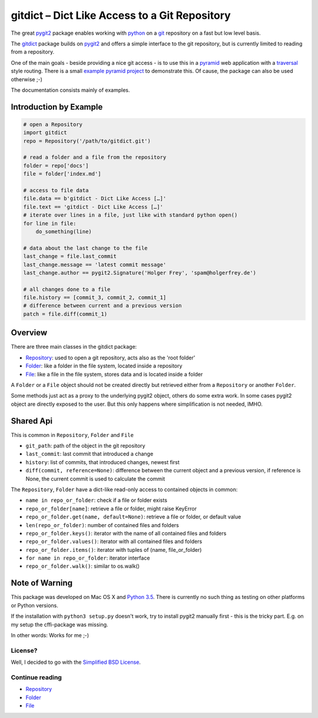 gitdict – Dict Like Access to a Git Repository
==============================================

The great `pygit2 <http://www.pygit2.org>`__ package enables working with
`python <https://www.python.org>`__ on a `git <http://git-scm.com>`__
repository on a fast but low level basis.

The `gitdict <https://github.com/holgi/gitdict>`__ package builds on
`pygit2 <http://www.pygit2.org>`__ and offers a simple interface to the
git repository, but is currently limited to reading from a repository.

One of the main goals - beside providing a nice git access - is to use
this in a `pyramid <http://www.pylonsproject.org>`__ web application
with a
`traversal <http://docs.pylonsproject.org/projects/pyramid/en/latest/narr/traversal.html>`__
style routing. There is a small 
`example pyramid project <https://github.com/holgi/gitdict_example>`__ to 
demonstrate this. Of cause, the package can also be used otherwise ;-)

The documentation consists mainly of examples.

Introduction by Example
-----------------------

.. code:: python

    # open a Repository
    import gitdict
    repo = Repository('/path/to/gitdict.git')

    # read a folder and a file from the repository
    folder = repo['docs']
    file = folder['index.md']

    # access to file data
    file.data == b'gitdict - Dict Like Access […]'
    file.text == 'gitdict - Dict Like Access […]'
    # iterate over lines in a file, just like with standard python open()
    for line in file:
        do_something(line)

    # data about the last change to the file
    last_change = file.last_commit
    last_change.message == 'latest commit message'
    last_change.author == pygit2.Signature('Holger Frey', 'spam@holgerfrey.de')

    # all changes done to a file
    file.history == [commit_3, commit_2, commit_1]
    # difference between current and a previous version
    patch = file.diff(commit_1)

Overview
--------

There are three main classes in the gitdict package:

-  `Repository <docs/repository.md>`__: used to open a git repository,
   acts also as the 'root folder'
-  `Folder <docs/folder.md>`__: like a folder in the file system,
   located inside a repository
-  `File <docs/file.md>`__: like a file in the file system, stores data
   and is located inside a folder

A ``Folder`` or a ``File`` object should not be created directly but
retrieved either from a ``Repository`` or another ``Folder``.

Some methods just act as a proxy to the underlying pygit2 object, others
do some extra work. In some cases pygit2 object are directly exposed to
the user. But this only happens where simplification is not needed,
IMHO.

Shared Api
----------

This is common in ``Repository``, ``Folder`` and ``File``

-  ``git_path``: path of the object in the git repository
-  ``last_commit``: last commit that introduced a change
-  ``history``: list of commits, that introduced changes, newest first
-  ``diff(commit, reference=None)``: difference between the current object
   and a previous version, if reference is None, the current commit is used
   to calculate the commit

The ``Repository``, ``Folder`` have a dict-like read-only access to
contained objects in common:

-  ``name in repo_or_folder``: check if a file or folder exists
-  ``repo_or_folder[name]``: retrieve a file or folder, might raise
   KeyError
-  ``repo_or_folder.get(name, default=None)``: retrieve a file or
   folder, or default value
-  ``len(repo_or_folder)``: number of contained files and folders
-  ``repo_or_folder.keys()``: iterator with the name of all contained
   files and folders
-  ``repo_or_folder.values()``: iterator with all contained files and
   folders
-  ``repo_or_folder.items()``: iterator with tuples of (name,
   file\_or\_folder)
-  ``for name in repo_or_folder``: iterator interface
-  ``repo_or_folder.walk()``: similar to os.walk()

Note of Warning
---------------

This package was developed on Mac OS X and `Python
3.5 <https://docs.python.org/3/>`__. There is currently no such thing as
testing on other platforms or Python versions.

If the installation with ``python3 setup.py`` doesn't work, try to
install pygit2 manually first - this is the tricky part. E.g. on my setup 
the cffi-package was missing.

In other words: Works for me ;-)

License?
~~~~~~~~

Well, I decided to go with the `Simplified BSD
License <http://opensource.org/licenses/BSD-2-Clause>`__.

Continue reading
~~~~~~~~~~~~~~~~

-  `Repository <docs/repository.md>`__
-  `Folder <docs/folder.md>`__
-  `File <docs/file.md>`__
